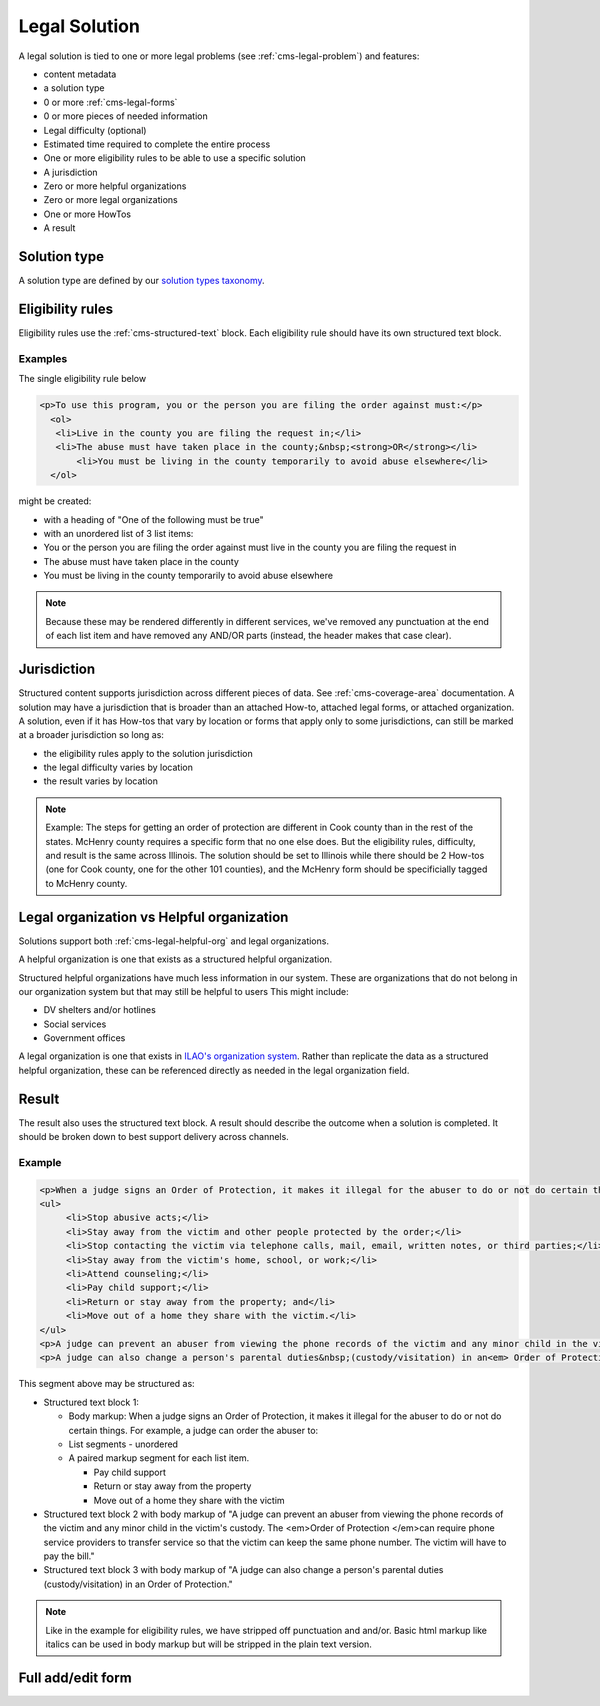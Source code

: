 .. _cms-legal-solution:

==============================
Legal Solution
==============================

A legal solution is tied to one or more legal problems (see :ref:`cms-legal-problem`) and features:

* content metadata
* a solution type
* 0 or more :ref:`cms-legal-forms`
* 0 or more pieces of needed information 
* Legal difficulty (optional)
* Estimated time required to complete the entire process
* One or more eligibility rules to be able to use a specific solution
* A jurisdiction
* Zero or more helpful organizations
* Zero or more legal organizations
* One or more HowTos
* A result

.. todo:: Determine if we should have information needed when we have tools/supplies in the how-to; This is especially important if the information needed might vary at a local level. How Tos should be required.

Solution type
=================

A solution type are defined by our `solution types taxonomy <https://www.illinoislegalaid.org/admin/structure/taxonomy_manager/voc/solution_types>`_.


Eligibility rules
===================
Eligibility rules use the :ref:`cms-structured-text` block. Each eligibility rule should have its own structured text block.

Examples
----------
The single eligibility rule below

.. code-block:: html

     <p>To use this program, you or the person you are filing the order against must:</p>
       <ol>
     	<li>Live in the county you are filing the request in;</li>
     	<li>The abuse must have taken place in the county;&nbsp;<strong>OR</strong></li>
	    <li>You must be living in the county temporarily to avoid abuse elsewhere</li>
       </ol>


might be created:
 
* with a heading of "One of the following must be true"
* with an unordered list of 3 list items:
* You or the person you are filing the order against must live in the county you are filing the request in
* The abuse must have taken place in the county
* You must be living in the county temporarily to avoid abuse elsewhere

.. note:: Because these may be rendered differently in different services, we've removed any punctuation at the end of each list item and have removed any AND/OR parts (instead, the header makes that case clear).

Jurisdiction
================
Structured content supports jurisdiction across different pieces of data. See :ref:`cms-coverage-area` documentation. A solution may have a jurisdiction that is broader than an attached How-to, attached legal forms, or attached organization. A solution, even if it has How-tos that vary by location or forms that apply only to some jurisdictions, can still be marked at a broader jurisdiction so long as:

* the eligibility rules apply to the solution jurisdiction
* the legal difficulty varies by location
* the result varies by location  

.. note:: Example:  The steps for getting an order of protection are different in Cook county than in the rest of the states. McHenry county requires a specific form that no one else does. But the eligibility rules, difficulty, and result is the same across Illinois. The solution should be set to Illinois while there should be 2 How-tos (one for Cook county, one for the other 101 counties), and the McHenry form should be specificially tagged to McHenry county.

Legal organization vs Helpful organization
===========================================

Solutions support both :ref:`cms-legal-helpful-org` and legal organizations.

A helpful organization is one that exists as a structured helpful organization. 

Structured helpful organizations have much less information in our system. These are organizations that do not belong in our organization system but that may still be helpful to users  This might include:

* DV shelters and/or hotlines
* Social services
* Government offices

A legal organization is one that exists in `ILAO's organization system <https://www.illinoislegalaid.org/admin/group>`_. Rather than replicate the data as a structured helpful organization, these can be referenced directly as needed in the legal organization field.

Result
==========

The result also uses the structured text block. A result should describe the outcome when a solution is completed. It should be broken down to best support delivery across channels. 

Example
-------------

.. code-block:: html

   <p>When a judge signs an Order of Protection, it makes it illegal for the abuser to do or not do certain things. For example, a judge can order the abuser to:</p>
   <ul>
	<li>Stop abusive acts;</li>
	<li>Stay away from the victim and other people protected by the order;</li>
	<li>Stop contacting the victim via telephone calls, mail, email, written notes, or third parties;</li>
	<li>Stay away from the victim's home, school, or work;</li>
	<li>Attend counseling;</li>
	<li>Pay child support;</li>
	<li>Return or stay away from the property; and</li>
	<li>Move out of a home they share with the victim.</li>
   </ul>
   <p>A judge can prevent an abuser from viewing the phone records of the victim and any minor child in the victim's custody. The <em>Order of Protection </em>can require phone service providers to transfer service so that the victim can keep the same phone number. The victim will have to pay the bill.&nbsp;</p>
   <p>A judge can also change a person's parental duties&nbsp;(custody/visitation) in an<em> Order of Protection</em>.</p>

This segment above may be structured as:

* Structured text block 1:

  * Body markup: When a judge signs an Order of Protection, it makes it illegal for the abuser to do or not do certain things. For example, a judge can order the abuser to:
  * List segments - unordered
  * A paired markup segment for each list item.
  
    * Pay child support
    * Return or stay away from the property
    * Move out of a home they share with the victim

* Structured text block 2 with body markup of "A judge can prevent an abuser from viewing the phone records of the victim and any minor child in the victim's custody. The <em>Order of Protection </em>can require phone service providers to transfer service so that the victim can keep the same phone number. The victim will have to pay the bill."
* Structured text block 3 with body markup of "A judge can also change a person's parental duties (custody/visitation) in an Order of Protection."  

.. note::  Like in the example for eligibility rules, we have stripped off punctuation and and/or. Basic html markup like italics can be used in body markup but will be stripped in the plain text version. 
    


Full add/edit form
======================


.. image:: ../assets/cms-legal-solution-edit-form.png